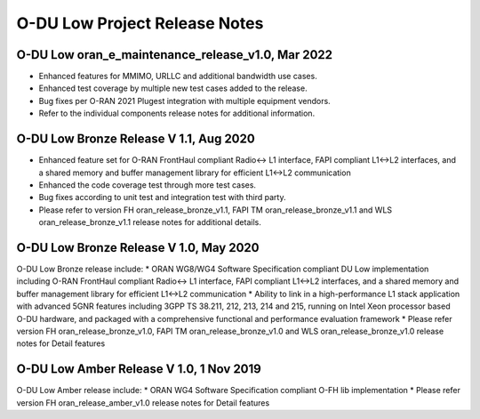 ..    Copyright (c) 2019-2022 Intel
..
..  Licensed under the Apache License, Version 2.0 (the "License");
..  you may not use this file except in compliance with the License.
..  You may obtain a copy of the License at
..
..      http://www.apache.org/licenses/LICENSE-2.0
..
..  Unless required by applicable law or agreed to in writing, software
..  distributed under the License is distributed on an "AS IS" BASIS,
..  WITHOUT WARRANTIES OR CONDITIONS OF ANY KIND, either express or implied.
..  See the License for the specific language governing permissions and
..  limitations under the License.

.. |br| raw:: html

   <br /> 
   
O-DU Low Project Release Notes
==========================================

O-DU Low oran_e_maintenance_release_v1.0, Mar 2022
--------------------------------------------------

* Enhanced features for MMIMO, URLLC and additional bandwidth use cases.
* Enhanced test coverage by multiple new test cases added to the release.
* Bug fixes per O-RAN 2021 Plugest integration with multiple equipment vendors.
* Refer to the individual components release notes for additional information.

O-DU Low Bronze Release V 1.1, Aug 2020
-----------------------------------------
* Enhanced feature set for O-RAN FrontHaul compliant Radio<-> L1 interface, FAPI compliant L1<->L2 interfaces, and a shared memory and buffer management library for efficient L1<->L2 communication
* Enhanced the code coverage test through more test cases.
* Bug fixes according to unit test and integration test with third party.
* Please refer to version FH oran_release_bronze_v1.1, FAPI TM oran_release_bronze_v1.1 and WLS oran_release_bronze_v1.1 release notes for additional details.

O-DU Low Bronze Release V 1.0, May 2020
-----------------------------------------
O-DU Low Bronze release include:
* ORAN WG8/WG4 Software Specification compliant DU Low implementation including O-RAN FrontHaul compliant Radio<-> L1 interface, FAPI compliant L1<->L2 interfaces, and a shared memory and buffer management library for efficient L1<->L2 communication
* Ability to link in a high-performance L1 stack application with advanced 5GNR features including 3GPP TS 38.211, 212, 213, 214 and 215, running on Intel Xeon processor based O-DU hardware, and packaged with a comprehensive functional and performance evaluation framework
* Please refer version FH oran_release_bronze_v1.0, FAPI TM oran_release_bronze_v1.0 and WLS oran_release_bronze_v1.0 release notes for Detail features

O-DU Low Amber Release V 1.0, 1 Nov 2019
------------------------------------------
O-DU Low Amber release include:
* ORAN WG4 Software Specification compliant O-FH lib implementation
* Please refer version FH oran_release_amber_v1.0 release notes for Detail features






